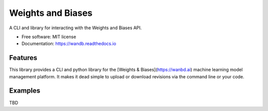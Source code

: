 ===============================
Weights and Biases
===============================


.. image:: https://img.shields.io/pypi/v/wandb.svg
        :target: https://pypi.python.org/pypi/wandb

.. image:: https://circleci.com/gh/wandb/client.svg?style=svg
    :target: https://circleci.com/gh/wandb/client

.. image:: https://readthedocs.org/projects/wandb/badge/?version=latest
        :target: https://wandb.readthedocs.io/en/latest/?badge=latest
        :alt: Documentation Status

.. image:: https://pyup.io/repos/github/wandb/client/shield.svg
        :target: https://pyup.io/repos/github/wandb/client/
        :alt: Updates

.. image:: https://coveralls.io/repos/github/wandb/client/badge.svg?branch=master
        :target: https://coveralls.io/github/wandb/client?branch=master


A CLI and library for interacting with the Weights and Biases API.

* Free software: MIT license
* Documentation: https://wandb.readthedocs.io


Features
--------

This library provides a CLI and python library for the [Weights & Biases](https://wanbd.ai) machine learning model management platform.  It makes it dead simple to upload or download revisions via the command line or your code.

Examples
--------

TBD

